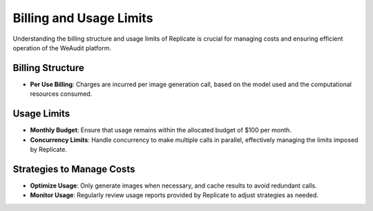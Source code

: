 Billing and Usage Limits
========================

Understanding the billing structure and usage limits of Replicate is crucial for managing costs and ensuring efficient operation of the WeAudit platform.

Billing Structure
-----------------

- **Per Use Billing**: Charges are incurred per image generation call, based on the model used and the computational resources consumed.

Usage Limits
------------

- **Monthly Budget**: Ensure that usage remains within the allocated budget of $100 per month.
- **Concurrency Limits**: Handle concurrency to make multiple calls in parallel, effectively managing the limits imposed by Replicate.

Strategies to Manage Costs
--------------------------

- **Optimize Usage**: Only generate images when necessary, and cache results to avoid redundant calls.
- **Monitor Usage**: Regularly review usage reports provided by Replicate to adjust strategies as needed.

